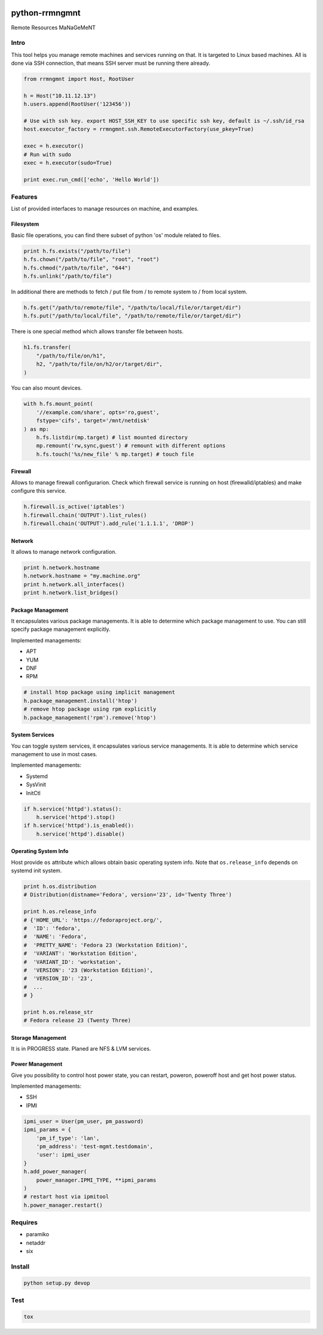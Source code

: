 |Build Status|
|Code Coverage|
|Code Health|

python-rrmngmnt
===============

Remote Resources MaNaGeMeNT

Intro
-----

This tool helps you manage remote machines and services running on that.
It is targeted to Linux based machines. All is done via SSH connection,
that means SSH server must be running there already.

.. code:: python

    from rrmngmnt import Host, RootUser

    h = Host("10.11.12.13")
    h.users.append(RootUser('123456'))

    # Use with ssh key. export HOST_SSH_KEY to use specific ssh key, default is ~/.ssh/id_rsa
    host.executor_factory = rrmngmnt.ssh.RemoteExecutorFactory(use_pkey=True)

    exec = h.executor()
    # Run with sudo
    exec = h.executor(sudo=True)

    print exec.run_cmd(['echo', 'Hello World'])


Features
--------

List of provided interfaces to manage resources on machine, and
examples.

Filesystem
~~~~~~~~~~

Basic file operations, you can find there subset of python 'os' module
related to files.

.. code:: python

    print h.fs.exists("/path/to/file")
    h.fs.chown("/path/to/file", "root", "root")
    h.fs.chmod("/path/to/file", "644")
    h.fs.unlink("/path/to/file")

In additional there are methods to fetch / put file from / to remote system
to / from local system.

.. code:: python

    h.fs.get("/path/to/remote/file", "/path/to/local/file/or/target/dir")
    h.fs.put("/path/to/local/file", "/path/to/remote/file/or/target/dir")

There is one special method which allows transfer file between hosts.

.. code:: python

    h1.fs.transfer(
        "/path/to/file/on/h1",
        h2, "/path/to/file/on/h2/or/target/dir",
    )

You can also mount devices.

.. code:: python

    with h.fs.mount_point(
        '//example.com/share', opts='ro,guest',
        fstype='cifs', target='/mnt/netdisk'
    ) as mp:
        h.fs.listdir(mp.target) # list mounted directory
        mp.remount('rw,sync,guest') # remount with different options
        h.fs.touch('%s/new_file' % mp.target) # touch file

Firewall
~~~~~~~~

Allows to manage firewall configurarion. Check which firewall service is
running on host (firewalld/iptables) and make configure this service.

.. code:: python

    h.firewall.is_active('iptables')
    h.firewall.chain('OUTPUT').list_rules()
    h.firewall.chain('OUTPUT').add_rule('1.1.1.1', 'DROP')


Network
~~~~~~~

It allows to manage network configuration.

.. code:: python

    print h.network.hostname
    h.network.hostname = "my.machine.org"
    print h.network.all_interfaces()
    print h.network.list_bridges()

Package Management
~~~~~~~~~~~~~~~~~~

It encapsulates various package managements. It is able to determine
which package management to use. You can still specify package management
explicitly.


Implemented managements:

-  APT
-  YUM
-  DNF
-  RPM

.. code:: python

    # install htop package using implicit management
    h.package_management.install('htop')
    # remove htop package using rpm explicitly
    h.package_management('rpm').remove('htop')

System Services
~~~~~~~~~~~~~~~

You can toggle system services, it encapsulates various service managements.
It is able to determine which service management to use in most cases.


Implemented managements:

-  Systemd
-  SysVinit
-  InitCtl

.. code:: python

    if h.service('httpd').status():
        h.service('httpd').stop()
    if h.service('httpd').is_enabled():
        h.service('httpd').disable()

Operating System Info
~~~~~~~~~~~~~~~~~~~~~

Host provide ``os`` attribute which allows obtain basic operating
system info.
Note that ``os.release_info`` depends on systemd init system.

.. code:: python

    print h.os.distribution
    # Distribution(distname='Fedora', version='23', id='Twenty Three')

    print h.os.release_info
    # {'HOME_URL': 'https://fedoraproject.org/',
    #  'ID': 'fedora',
    #  'NAME': 'Fedora',
    #  'PRETTY_NAME': 'Fedora 23 (Workstation Edition)',
    #  'VARIANT': 'Workstation Edition',
    #  'VARIANT_ID': 'workstation',
    #  'VERSION': '23 (Workstation Edition)',
    #  'VERSION_ID': '23',
    #  ...
    # }

    print h.os.release_str
    # Fedora release 23 (Twenty Three)

Storage Management
~~~~~~~~~~~~~~~~~~

It is in PROGRESS state. Planed are NFS & LVM services.

Power Management
~~~~~~~~~~~~~~~~

Give you possibility to control host power state, you can restart,
poweron, poweroff host and get host power status.


Implemented managements:

-  SSH
-  IPMI

.. code:: python

    ipmi_user = User(pm_user, pm_password)
    ipmi_params = {
        'pm_if_type': 'lan',
        'pm_address': 'test-mgmt.testdomain',
        'user': ipmi_user
    }
    h.add_power_manager(
        power_manager.IPMI_TYPE, **ipmi_params
    )
    # restart host via ipmitool
    h.power_manager.restart()

Requires
--------

-  paramiko
-  netaddr
-  six

Install
-------

.. code:: sh

    python setup.py devop

Test
----

.. code:: sh

    tox

.. |Build Status| image:: https://travis-ci.org/rhevm-qe-automation/python-rrmngmnt.svg?branch=master
   :target: https://travis-ci.org/rhevm-qe-automation/python-rrmngmnt
.. |Code Coverage| image:: https://codecov.io/gh/rhevm-qe-automation/python-rrmngmnt/branch/master/graph/badge.svg
   :target: https://codecov.io/gh/rhevm-qe-automation/python-rrmngmnt
.. |Code Health| image:: https://landscape.io/github/rhevm-qe-automation/python-rrmngmnt/master/landscape.svg?style=flat
   :target: https://landscape.io/github/rhevm-qe-automation/python-rrmngmnt/master
